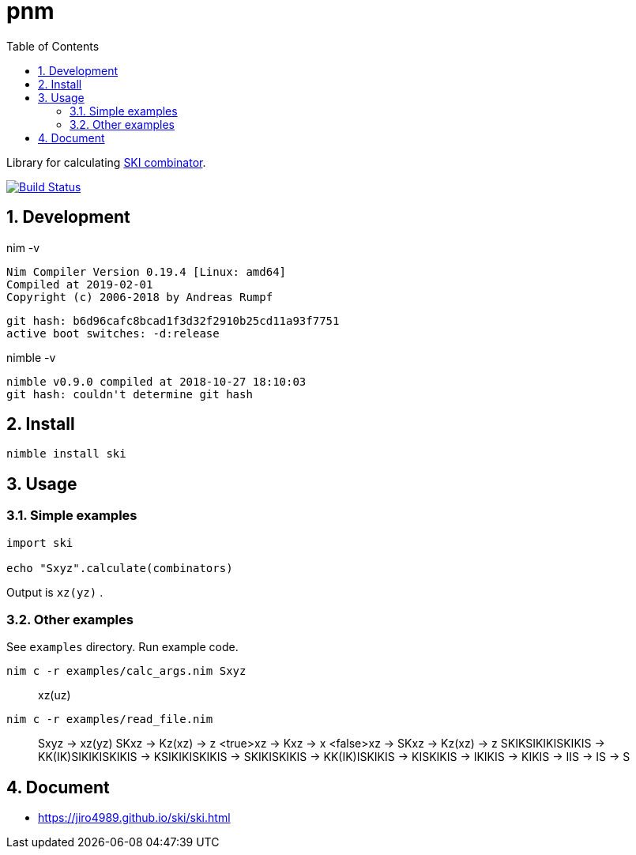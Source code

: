 :toc: left
:sectnums:

= pnm

Library for calculating https://en.wikipedia.org/wiki/SKI_combinator_calculus[SKI combinator].

image:https://travis-ci.org/jiro4989/ski.svg?branch=master["Build Status", link="https://travis-ci.org/jiro4989/ski"]

== Development

nim -v

  Nim Compiler Version 0.19.4 [Linux: amd64]
  Compiled at 2019-02-01
  Copyright (c) 2006-2018 by Andreas Rumpf

  git hash: b6d96cafc8bcad1f3d32f2910b25cd11a93f7751
  active boot switches: -d:release


nimble -v

  nimble v0.9.0 compiled at 2018-10-27 18:10:03
  git hash: couldn't determine git hash

== Install

[source,bash]
nimble install ski

== Usage

=== Simple examples

[source,nim]
----
import ski

echo "Sxyz".calculate(combinators)
----

Output is `xz(yz)` .

=== Other examples

See `examples` directory.
Run example code.

[source,bash]
nim c -r examples/calc_args.nim Sxyz

[quote]
____
xz(uz)
____

[source,bash]
nim c -r examples/read_file.nim

[quote]
____
Sxyz
  -> xz(yz)
SKxz
  -> Kz(xz)
  -> z
<true>xz
  -> Kxz
  -> x
<false>xz
  -> SKxz
  -> Kz(xz)
  -> z
SKIKSIKIKISKIKIS
  -> KK(IK)SIKIKISKIKIS
  -> KSIKIKISKIKIS
  -> SKIKISKIKIS
  -> KK(IK)ISKIKIS
  -> KISKIKIS
  -> IKIKIS
  -> KIKIS
  -> IIS
  -> IS
  -> S
____

== Document

* https://jiro4989.github.io/ski/ski.html
